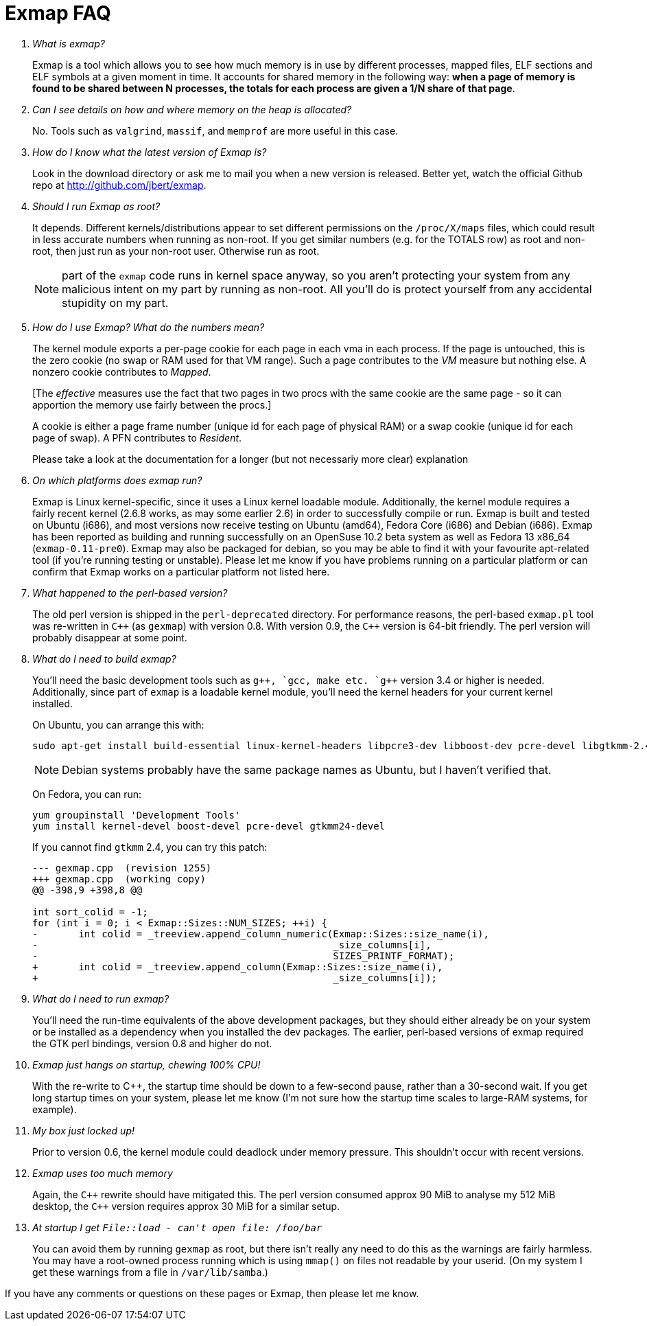 Exmap FAQ
=========

[qanda]

What is exmap?::
Exmap is a tool which allows you to see how much memory is in use by
different processes, mapped files, ELF sections and ELF symbols at a
given moment in time.
It accounts for shared memory in the following way: *when a page of
memory is found to be shared between N processes, the totals for each
process are given a 1/N share of that page*.

Can I see details on how and where memory on the heap is allocated?::
No. Tools such as `valgrind`, `massif`, and `memprof` are more
useful in this case.

How do I know what the latest version of Exmap is?::
Look in the download directory or ask me to mail you when
a new version is released. Better yet, watch the official 
Github repo at http://github.com/jbert/exmap[].

Should I run Exmap as root?::
It depends. Different kernels/distributions appear to set
different permissions on the `/proc/X/maps` files, which could
result in less accurate numbers when running as non-root.
If you get similar numbers (e.g. for the TOTALS row) as root and
non-root, then just run as your non-root user. Otherwise run as
root.
+
NOTE: part of the `exmap` code runs in kernel space anyway, so you
aren't protecting your system from any malicious intent on my
part by running as non-root. All you'll do is protect yourself
from any accidental stupidity on my part.

How do I use Exmap? What do the numbers mean?::
The kernel module exports a per-page cookie for each page in each
vma in each process. If the page is untouched, this is the zero
cookie (no swap or RAM used for that VM range). Such a page
contributes to the 'VM' measure but nothing else. A nonzero
cookie contributes to 'Mapped'.
+
[The 'effective' measures use the fact that two pages in two
procs with the same cookie are the same page - so it can
apportion the memory use fairly between the procs.]
+
A cookie is either a page frame number (unique id for each page
of physical RAM) or a swap cookie (unique id for each page of
swap). A PFN contributes to 'Resident'.
+
Please take a look at the documentation for a longer (but not
necessariy more clear) explanation

On which platforms does exmap run?::
Exmap is Linux kernel-specific, since it uses a Linux kernel loadable
module.  Additionally, the kernel module requires a fairly
recent kernel (2.6.8 works, as may some earlier 2.6) in order to
successfully compile or run.  Exmap is built and tested on Ubuntu
(i686), and most versions now receive testing on Ubuntu (amd64),
Fedora Core (i686) and Debian (i686).  Exmap has been reported as
building and running successfully on an OpenSuse 10.2 beta system
as well as Fedora 13 x86_64 (`exmap-0.11-pre0`).
Exmap may also be packaged for debian, so you may be able to
find it with your favourite apt-related tool (if you're running
testing or unstable).
Please let me know if you have problems running on a particular
platform or can confirm that Exmap works on a particular platform
not listed here.

What happened to the perl-based version?::
The old perl version is shipped in the `perl-deprecated` directory.
For performance reasons, the perl-based `exmap.pl` tool was
re-written in `C++` (as `gexmap`) with version 0.8. 
With version 0.9, the `C++` version is 64-bit friendly. 
The perl version will probably disappear at some point.

What do I need to build exmap?::
You'll need the basic development tools such as `g++`, `gcc`, `make`
etc. `g++` version 3.4 or higher is needed. Additionally, since
part of `exmap` is a loadable kernel module, you'll need the kernel
headers for your current kernel installed.
+
On Ubuntu, you can arrange this with:
+
----
sudo apt-get install build-essential linux-kernel-headers libpcre3-dev libboost-dev pcre-devel libgtkmm-2.4-dev
----
+
NOTE: Debian systems probably have the same package names as Ubuntu,
but I haven't verified that.
+
On Fedora, you can run:
+
----
yum groupinstall 'Development Tools'
yum install kernel-devel boost-devel pcre-devel gtkmm24-devel
----
+
If you cannot find `gtkmm` 2.4, you can try this patch:
+
----
--- gexmap.cpp  (revision 1255)
+++ gexmap.cpp  (working copy)
@@ -398,9 +398,8 @@

int sort_colid = -1;
for (int i = 0; i < Exmap::Sizes::NUM_SIZES; ++i) {
-       int colid = _treeview.append_column_numeric(Exmap::Sizes::size_name(i),
-                                                   _size_columns[i],
-                                                   SIZES_PRINTF_FORMAT);
+       int colid = _treeview.append_column(Exmap::Sizes::size_name(i),
+                                                   _size_columns[i]);
----

What do I need to run exmap?::
You'll need the run-time equivalents of the above development
packages, but they should either already be on your system or be
installed as a dependency when you installed the dev packages.
The earlier, perl-based versions of exmap required the GTK perl
bindings, version 0.8 and higher do not.

Exmap just hangs on startup, chewing 100% CPU!::
With the re-write to C++, the startup time should be down to a
few-second pause, rather than a 30-second wait. If you get long
startup times on your system, please let me know (I'm not sure
how the startup time scales to large-RAM systems, for example).

My box just locked up!::
Prior to version 0.6, the kernel module could deadlock under
memory pressure. This shouldn't occur with recent versions.

Exmap uses too much memory::
Again, the `C++` rewrite should have mitigated this. The perl
version consumed approx 90 MiB to analyse my 512 MiB desktop,
the `C++` version requires approx 30 MiB for a similar setup.

At startup I get `File::load - can't open file: /foo/bar`::
You can avoid them by running `gexmap` as root, but there isn't 
really any need to do this as the warnings are fairly harmless.
You may have a root-owned process running which is using `mmap()`
on files not readable by your userid. (On my system I get
these warnings from a file in `/var/lib/samba`.) 

If you have any comments or questions on these pages or Exmap,
then please let me know.
